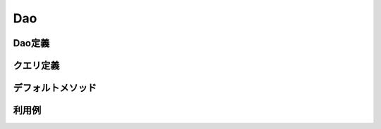 ==================
Dao
==================


Dao定義
==================

クエリ定義
==================

デフォルトメソッド
==================

利用例
==================
